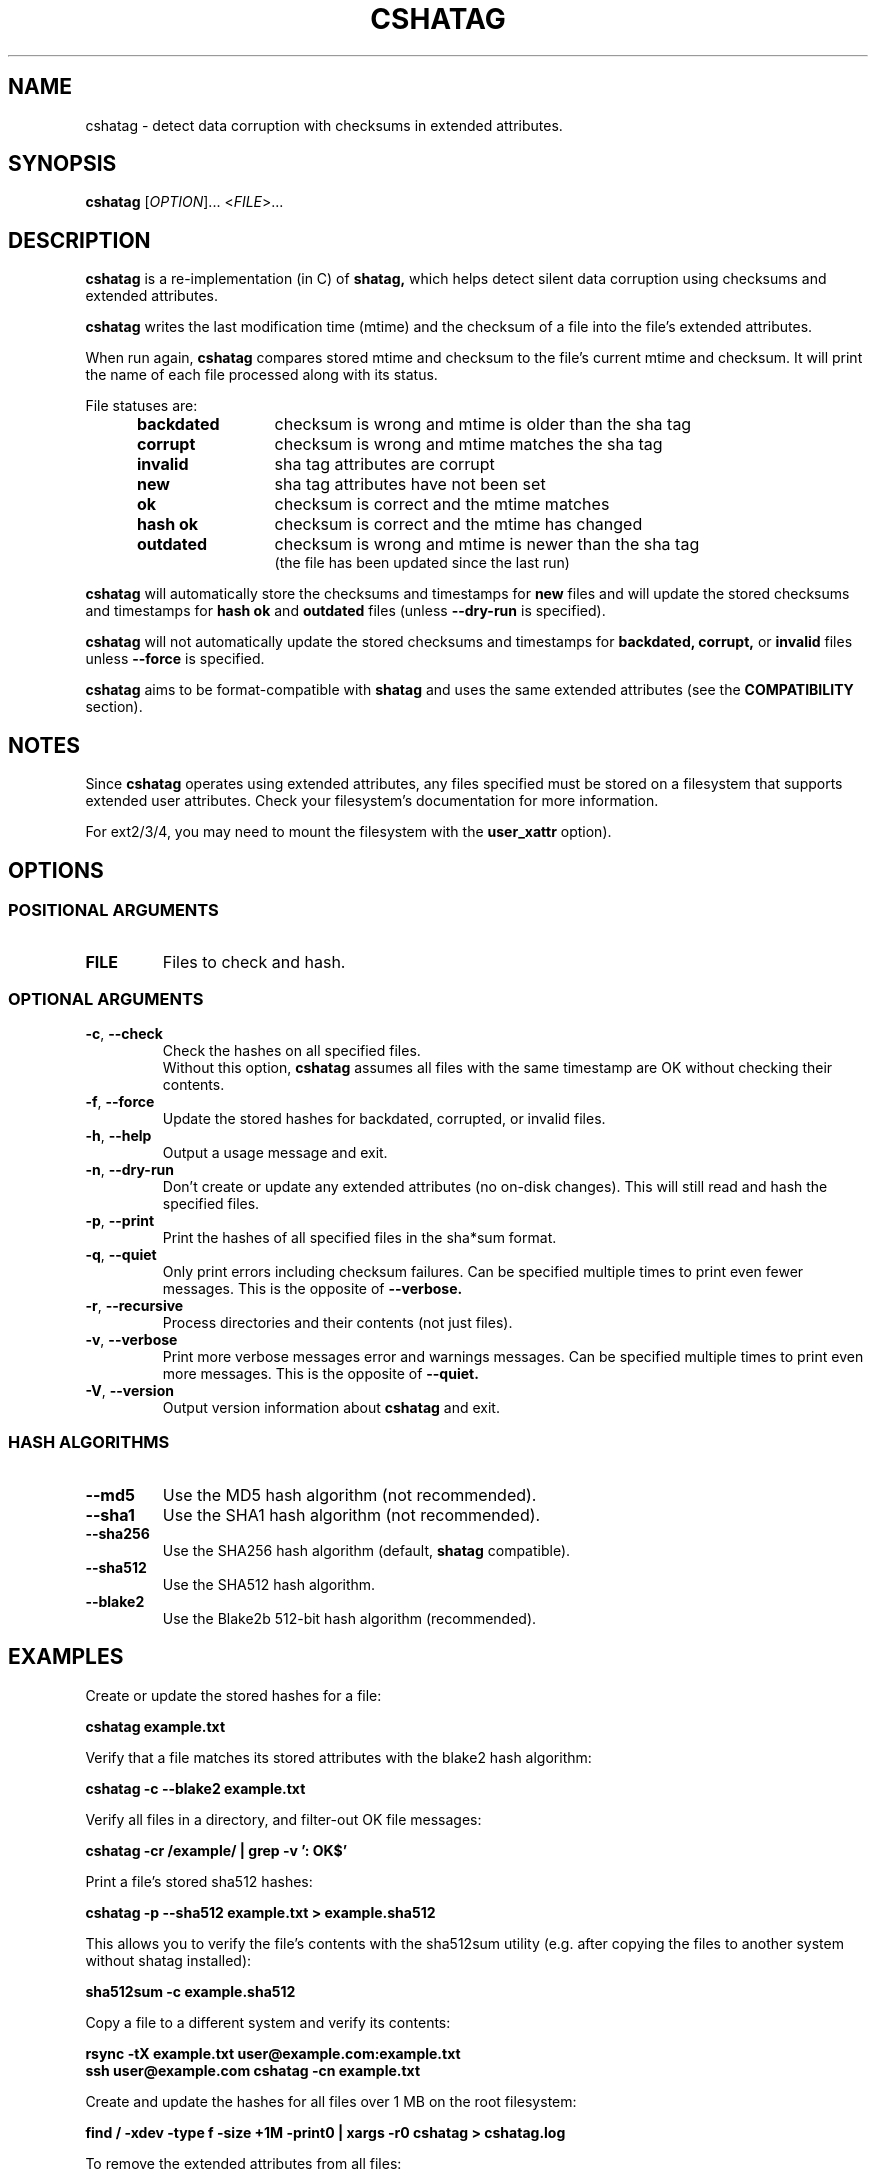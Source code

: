 .\"Generate README file for github: make README
.TH CSHATAG 1 "September 2018" "cshatag 0.1" "User Commands"
.SH NAME

cshatag \- detect data corruption with checksums in extended attributes.

.SH SYNOPSIS

.B cshatag
[\fI\,OPTION\/\fR]... <\fI\,FILE\/\fR>...

.SH DESCRIPTION

.B cshatag
is a re\-implementation (in C) of
.B shatag,
which helps detect silent data corruption using checksums and extended
attributes.

.B cshatag
writes the last modification time (mtime) and the checksum of a file into the
file's extended attributes.

When run again,
.B cshatag
compares stored mtime and checksum to the file's current mtime and checksum.
It will print the name of each file processed along with its status.

File statuses are:
.RS 5
.TP 12
.BR "backdated"
checksum is wrong and mtime is older than the sha tag
.TP
.BR "corrupt"
checksum is wrong and mtime matches the sha tag
.TP
.BR "invalid"
sha tag attributes are corrupt
.TP
.BR "new"
sha tag attributes have not been set
.TP
.BR "ok"
checksum is correct and the mtime matches
.TP
.BR "hash ok"
checksum is correct and the mtime has changed
.TP
.BR "outdated"
checksum is wrong and mtime is newer than the sha tag
.br
(the file has been updated since the last run)

.RE
.B cshatag
will automatically store the checksums and timestamps for
.B new
files and will update the stored checksums and timestamps for
.B hash ok
and
.B outdated
files (unless
.B \-\^\-dry\-run
is specified).


.B cshatag
will not automatically update the stored checksums and timestamps for
.B backdated,
.B corrupt,
or
.B invalid
files unless
.B \-\^\-force
is specified.

.B cshatag
aims to be format\-compatible with
.B shatag
and uses the same extended attributes (see the
.B COMPATIBILITY
section).

.SH NOTES
Since
.B cshatag
operates using extended attributes, any files specified must be stored on a
filesystem that supports extended user attributes.  Check your filesystem's
documentation for more information.

For ext2/3/4, you may need to mount the filesystem with the
.B user\_xattr
option).

.SH OPTIONS
.SS "POSITIONAL ARGUMENTS"
.TP
.BR FILE
Files to check and hash.

.SS "OPTIONAL ARGUMENTS"
.TP
.BR \-c ", " \-\^\-check
Check the hashes on all specified files.
.br
Without this option,
.B cshatag
assumes all files with the same timestamp are OK without checking their
contents.
.TP
.BR \-f ", " \-\^\-force
Update the stored hashes for backdated, corrupted, or invalid files.
.TP
.BR \-h ", " \-\^\-help
Output a usage message and exit.
.TP
.BR \-n ", " \-\^\-dry\-run
Don't create or update any extended attributes (no on\-disk changes).
This will still read and hash the specified files.
.TP
.BR \-p ", " \-\^\-print
Print the hashes of all specified files in the sha*sum format.
.TP
.BR \-q ", " \-\^\-quiet
Only print errors including checksum failures. Can be specified multiple times
to print even fewer messages. This is the opposite of
.B \-\^\-verbose.
.TP
.BR \-r ", " \-\^\-recursive
Process directories and their contents (not just files).
.TP
.BR \-v ", " \-\^\-verbose
Print more verbose messages error and warnings messages. Can be specified
multiple times to print even more messages. This is the opposite of
.B \-\^\-quiet.
.TP
.BR \-V ", " \-\^\-version
Output version information about
.B cshatag
and exit.

.SS "HASH ALGORITHMS"
.TP
.BR \-\^\-md5
Use the MD5 hash algorithm (not recommended).
.TP
.BR \-\^\-sha1
Use the SHA1 hash algorithm (not recommended).
.TP
.BR \-\^\-sha256
Use the SHA256 hash algorithm (default,
.B shatag
compatible).
.TP
.BR \-\^\-sha512
Use the SHA512 hash algorithm.
.TP
.BR \-\^\-blake2
Use the Blake2b 512\-bit hash algorithm (recommended).

.SH EXAMPLES

Create or update the stored hashes for a file:

.B cshatag example.txt

Verify that a file matches its stored attributes with the blake2 hash algorithm:

.B cshatag \-c \-\^\-blake2 example.txt

Verify all files in a directory, and filter\-out OK file messages:

.B cshatag \-cr /example/ | grep \-v ': OK$'

Print a file's stored sha512 hashes:

.B cshatag \-p \-\^\-sha512 example.txt > example.sha512

This allows you to verify the file's contents with the sha512sum utility
(e.g. after copying the files to another system without shatag installed):

.B sha512sum \-c example.sha512

Copy a file to a different system and verify its contents:

.B rsync \-tX example.txt user@example.com:example.txt
.br
.B ssh user@example.com cshatag \-cn example.txt

Create and update the hashes for all files over 1 MB on the root
filesystem:

.B find / \-xdev \-type f \-size +1M \-print0 | xargs \-r0 cshatag > cshatag.log

To remove the extended attributes from all files:

.B find / \-xdev \-type f \-exec setfattr \-x user.shatag.ts {} \\\;
.B \-exec setfattr \-x user.shatag.sha256 {} \\\;

.SH "EXIT STATUS"

.B 0
Success
.br
.B >0
An error occurred or at least 1 file is backdated, corrupt, or invalid

.SH COMPATIBILITY

.B cshatag
writes the user.shatag.ts field with full nanosecond precision, while python
uses a floating point number for the whole mtime.  As a result, the original
.B shatag
utility is only accurate to within about 200 ns. Because of this,
.B cshatag
treats timestamps within 1 \[mc]s as equal.

The original
.B shatag
utility also only supports the sha256 hash algorithm.

.SH AUTHOR
Written by Jakob Unterwurzacher, and Tim Schlueter.

.SH COPYRIGHT
Copyright \(co 2012 Jakob Unterwurzacher.
.br
Copyright \(co 2018 Tim Schlueter.

License GPLv2+: GNU GPL version 2 or later
<https://www.gnu.org/licenses/licenses.html>.

This is free software: you are free to change and redistribute it.
There is NO WARRANTY, to the extent permitted by law.

.SH "SEE ALSO"
shatag(1), sha256sum(1), getfattr(1), setfattr(1)

The original
.B shatag
utility, written in python by Maxime Augier:
.br
.B https://bitbucket.org/maugier/shatag

.SH "AVAILABILITY"

You can obtain the latest version of
.B cshatag
from:
.br
.B https://github.com/modelrockettier/cshatag
